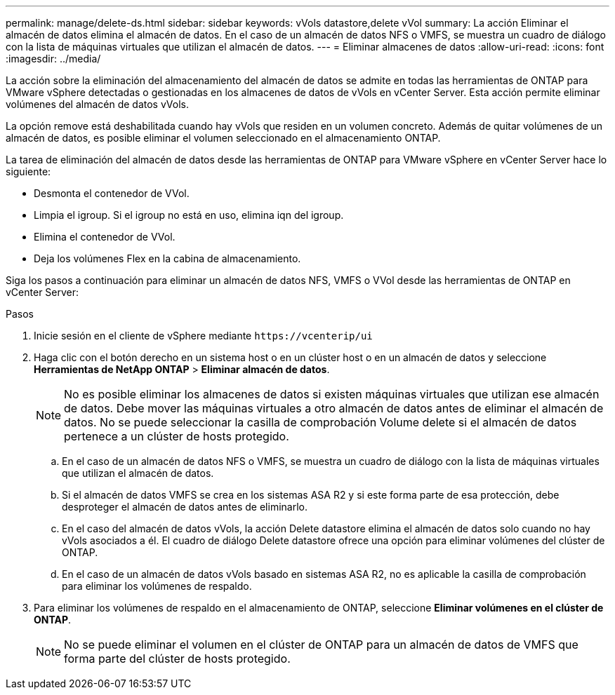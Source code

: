 ---
permalink: manage/delete-ds.html 
sidebar: sidebar 
keywords: vVols datastore,delete vVol 
summary: La acción Eliminar el almacén de datos elimina el almacén de datos. En el caso de un almacén de datos NFS o VMFS, se muestra un cuadro de diálogo con la lista de máquinas virtuales que utilizan el almacén de datos. 
---
= Eliminar almacenes de datos
:allow-uri-read: 
:icons: font
:imagesdir: ../media/


[role="lead"]
La acción sobre la eliminación del almacenamiento del almacén de datos se admite en todas las herramientas de ONTAP para VMware vSphere detectadas o gestionadas en los almacenes de datos de vVols en vCenter Server. Esta acción permite eliminar volúmenes del almacén de datos vVols.

La opción remove está deshabilitada cuando hay vVols que residen en un volumen concreto. Además de quitar volúmenes de un almacén de datos, es posible eliminar el volumen seleccionado en el almacenamiento ONTAP.

La tarea de eliminación del almacén de datos desde las herramientas de ONTAP para VMware vSphere en vCenter Server hace lo siguiente:

* Desmonta el contenedor de VVol.
* Limpia el igroup. Si el igroup no está en uso, elimina iqn del igroup.
* Elimina el contenedor de VVol.
* Deja los volúmenes Flex en la cabina de almacenamiento.


Siga los pasos a continuación para eliminar un almacén de datos NFS, VMFS o VVol desde las herramientas de ONTAP en vCenter Server:

.Pasos
. Inicie sesión en el cliente de vSphere mediante `\https://vcenterip/ui`
. Haga clic con el botón derecho en un sistema host o en un clúster host o en un almacén de datos y seleccione *Herramientas de NetApp ONTAP* > *Eliminar almacén de datos*.
+

NOTE: No es posible eliminar los almacenes de datos si existen máquinas virtuales que utilizan ese almacén de datos. Debe mover las máquinas virtuales a otro almacén de datos antes de eliminar el almacén de datos. No se puede seleccionar la casilla de comprobación Volume delete si el almacén de datos pertenece a un clúster de hosts protegido.

+
.. En el caso de un almacén de datos NFS o VMFS, se muestra un cuadro de diálogo con la lista de máquinas virtuales que utilizan el almacén de datos.
.. Si el almacén de datos VMFS se crea en los sistemas ASA R2 y si este forma parte de esa protección, debe desproteger el almacén de datos antes de eliminarlo.
.. En el caso del almacén de datos vVols, la acción Delete datastore elimina el almacén de datos solo cuando no hay vVols asociados a él. El cuadro de diálogo Delete datastore ofrece una opción para eliminar volúmenes del clúster de ONTAP.
.. En el caso de un almacén de datos vVols basado en sistemas ASA R2, no es aplicable la casilla de comprobación para eliminar los volúmenes de respaldo.


. Para eliminar los volúmenes de respaldo en el almacenamiento de ONTAP, seleccione *Eliminar volúmenes en el clúster de ONTAP*.
+

NOTE: No se puede eliminar el volumen en el clúster de ONTAP para un almacén de datos de VMFS que forma parte del clúster de hosts protegido.



